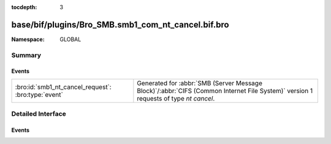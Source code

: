 :tocdepth: 3

base/bif/plugins/Bro_SMB.smb1_com_nt_cancel.bif.bro
===================================================
.. bro:namespace:: GLOBAL


:Namespace: GLOBAL

Summary
~~~~~~~
Events
######
=================================================== ===========================================================================================
:bro:id:`smb1_nt_cancel_request`: :bro:type:`event` Generated for :abbr:`SMB (Server Message Block)`/:abbr:`CIFS (Common Internet File System)`
                                                    version 1 requests of type *nt cancel*.
=================================================== ===========================================================================================


Detailed Interface
~~~~~~~~~~~~~~~~~~
Events
######
.. bro:id:: smb1_nt_cancel_request

   :Type: :bro:type:`event` (c: :bro:type:`connection`, hdr: :bro:type:`SMB1::Header`)

   Generated for :abbr:`SMB (Server Message Block)`/:abbr:`CIFS (Common Internet File System)`
   version 1 requests of type *nt cancel*. This is sent by the client to request that a currently
   pending request be cancelled.
   
   For more information, see MS-CIFS:2.2.4.65
   

   :c: The connection.
   

   :hdr: The parsed header of the :abbr:`SMB (Server Message Block)` version 1 message.
   
   .. bro:see:: smb1_message


